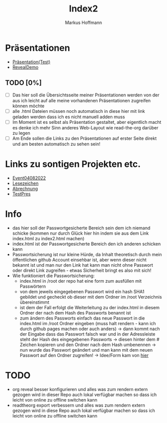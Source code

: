 #+TITLE: Index2
#+AUTHOR: Markus Hoffmann

:REVEAL_PROPERTIES:
# #+REVEAL_ROOT: file:///home/flowmis/pres/reveal
#+REVEAL_ROOT: https://cdn.jsdelivr.net/npm/reveal.js
#+REVEAL_THEME: serif
#+REVEAL_INIT_OPTIONS: height:900, width:1600
# #+REVEAL_INIT_OPTIONS: minScale:0.5, maxScale:0.9, margin:0.9
#+OPTIONS: timestamp:t toc:nil num:nil reveal_title_slide:nil
:END:

* Präsentationen
- [[https://flowmis.github.io/pres/51c54bdc32e6d845892e84e31b71ae1f9e02bbcd/TestPres.html][Präsentation(Test)]]
- [[https://revealjs.com/demo/][RevealDemo]]

** TODO [0%]
- [ ] Das hier soll die Übersichtsseite meiner Präsentationen werden von der aus ich leicht auf alle meine vorhandenen Präsentationen zugreifen können möchte
- [ ] alle .html Dateien müssen noch automatisch in diese hier mit link geladen werden dass ich es nicht manuell adden muss
- [ ] Im Moment ist es selbst als Präsentation gestaltet, aber eigentlich macht es denke ich mehr Sinn anderes Web-Layout wie read-the-org darüber zu legen
- [ ] Am Ende sollen die Links zu den Präsentationen auf erster Seite direkt und am besten automatisch zu sehen sein!
* Links zu sontigen Projekten etc.
- [[https://flowmis.github.io/pres/51c54bdc32e6d845892e84e31b71ae1f9e02bbcd/Event04082022.html][Event04082022]]
- [[https://flowmis.github.io/pres/51c54bdc32e6d845892e84e31b71ae1f9e02bbcd/Lesezeichen.html][Lesezeichen]]
- [[https://flowmis.github.io/pres/51c54bdc32e6d845892e84e31b71ae1f9e02bbcd/Abrechnung.html][Abrechnung]]
- [[https://flowmis.github.io/pres/51c54bdc32e6d845892e84e31b71ae1f9e02bbcd/TestPres.html][TestPres]]
* Info
- das hier soll der Passwortgesicherte Bereich sein dem ich niemand schicke (kommen nur durch Glück hier hin indem sie aus dem Link index.html zu index2.html machen)
- index.html ist der Passwortgesicherte Bereich den ich anderen schicken kann
- Passwortsicherung ist nur kleine Hürde, da Inhalt theoretisch durch mein öffentlichen github Account einsehbar ist, aber wenn dieser nicht bekannt ist und man nur den Link hat kann man nicht ohne Passwort oder direkt Link zugreifen - etwas Sicherheit bringt es also mit sich!
- Wie funktioniert die Passwortsicherung:
  - index.html in /root der repo hat eine form zum ausfüllen mit Passwörtern
  - von dem jeweils eingegebenen Passwort wird ein hash SHA1 gebildet und gecheckt ob dieser mit dem Ordner im /root Verzeichnis übereinstimmt
  - ist dem der Fall erfolgt die Weiterleitung zu der index.html in diesem Ordner der nach dem Hash des Passworts benannt ist
  - zum ändern des Passworts einfach das neue Passwort in die index.html im /root Ordner eingeben (muss halt rendern - kann ich durch github pages machen oder auch anders) -> dann kommt nach der Eingabe dass das Passwort falsch war und in der Adressleiste steht der Hash des eingegebenen Passworts -> diesen hinter dem # Zeichen kopieren und den Ordner nach dem Hash umbenennen -> nun wurde das Passwort geändert und man kann mit dem neuen Passwort auf den Ordner zugreifen! -> Idee/Form kam von [[https://github.com/chrissy-dev/protected-github-pages][hier]]
* TODO
- org reveal besser konfigurieren und alles was zum rendern extern gezogen wird in dieser Repo auch lokal verfügbar machen so dass ich leicht von online zu offline switchen kann
- readtheorg export verbessern und alles was zum rendern extern gezogen wird in diese Repo auch lokal verfügbar machen so dass ich leicht von online zu offline switchen kann
